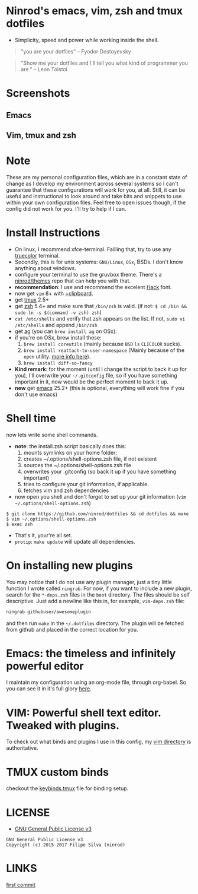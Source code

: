 * Ninrod's emacs, vim, zsh and tmux dotfiles

[[https://www.gnu.org/licenses/gpl-3.0.en.html][https://img.shields.io/badge/license-GPLv3-blue.svg]]

- Simplicity, speed and power while working inside the shell.

#+BEGIN_QUOTE
"you are your dotfiles"
-- Fyodor Dostoyevsky
#+END_QUOTE

#+BEGIN_QUOTE
"Show me your dotfiles and I'll tell you what kind of programmer you are."
-- Leon Tolstoi
#+END_QUOTE

* Screenshots
** Emacs
[[https://github.com/ninrod/dotshots/blob/master/emacs.png][https://github.com/ninrod/dotshots/blob/master/emacs.png]]

** Vim, tmux and zsh
[[https://raw.githubusercontent.com/ninrod/dotshots/master/2017-02-vim-tmux-zsh.png][https://raw.githubusercontent.com/ninrod/dotshots/master/2017-02-vim-tmux-zsh.png]]
* Note

These are my personal configuration files, 
which are in a constant state of change as I develop my environment across several systems so I can't guarantee 
that these configurations will work for you, at all. 
Still, it can be useful and instructional to look around and take bits and snippets to use within your own configuration files. 
Feel free to open issues though, if the config did not work for you. I'll try to help if I can.

* Install Instructions

- On linux, I recommend xfce-terminal. Failling that, try to use any [[https://gist.github.com/XVilka/8346728][truecolor]] terminal.
- Secondly, this is for unix systems: =GNU/Linux=, =OSx=, BSDs. I don't know anything about windows.
- configure your terminal to use the gruvbox theme. There's a [[https://github.com/ninrod/themes.git][ninrod/themes]] repo that can help you with that.
- *recommendation*: I use and recommend the excelent [[https://github.com/source-foundry/Hack][Hack]] font.
- now get =vim= 8+ with [[http://vimcasts.org/blog/2013/11/getting-vim-with-clipboard-support][+clipboard]].
- get [[https://github.com/tmux/tmux.git][tmux]] 2.5+
- get [[https://github.com/zsh-users/zsh.git][zsh]] 5.4+ and make sure that =/bin/zsh= is valid. (if not: =$ cd /bin && sudo ln -s $(command -v zsh) zsh=)
- =cat /etc/shells= and verify that zsh appears on the list. If not, =sudo vi /etc/shells= and append =/bin/zsh=
- get [[https://github.com/ggreer/the_silver_searcher.git][ag]] (you can =brew install ag= on OSx).
- if you're on OSx, brew install these:
  1. =brew install coreutils= (mainly because =BSD= =ls= =CLICOLOR= sucks).
  2. =brew install reattach-to-user-namespace= (Mainly because of the =open= utility. [[https://github.com/ChrisJohnsen/tmux-MacOSX-pasteboard.git][more info here]]).
  3. =brew install diff-so-fancy=
- *Kind remark*: for the moment (until I change the script to back it up for you), I'll overwrite your =~/.gitconfig= file, so if you have something important in it, now would be the perfect moment to back it up.
- *new* get [[https://www.gnu.org/software/emacs/][emacs]] 25.2+ (this is optional, everything will work fine if you don't use emacs)

* Shell time
now lets write some shell commands.

- *note*: the install.zsh script basically does this:
  1. mounts symlinks on your home folder;
  2. creates ~/.options/shell-options.zsh file, if not existent
  3. sources the ~/.options/shell-options.zsh file
  4. overwrites your .gitconfig (so back it up if you have something important)
  5. tries to configure your git information, if applicable.
  6. fetches vim and zsh dependencies

- now open you shell and don't forget to set up your git information (=vim ~/.options/shell-options.zsh=)
#+BEGIN_SRC shell
$ git clone https://github.com/ninrod/dotfiles && cd dotfiles && make
$ vim ~/.options/shell-options.zsh
$ exec zsh
#+END_SRC

- That's it, your're all set.
- =protip=: =make update= will update all dependencies.
* On installing new plugins

You may notice that I do not use any plugin manager, just a tiny little function I wrote called =ningrab=.
For now, if you want to include a new plugin, search for the =*-deps.zsh= files in the =boot= directory.
The files should be self descriptive. Just add a newline like this in, for example, =vim-deps.zsh= file:

#+BEGIN_SRC sh
ningrab githubuser/awesomeplugin
#+END_SRC

and then run =make= in the =~/.dotfiles= directory. The plugin will be fetched from github and placed in the correct location for you.

* Emacs: the timeless and infinitely powerful editor
I maintain my configuration using an org-mode file, through org-babel.
So you can see it in it's full glory [[https://github.com/ninrod/dotfiles/blob/master/emacs/boot.org][here]].
* VIM: Powerful shell text editor. Tweaked with plugins.
To check out what binds and plugins I use in this config, my [[https://github.com/ninrod/dotfiles/blob/master/vim/][vim directory]] is authoritative.
* TMUX custom binds
checkout the [[https://github.com/ninrod/dotfiles/blob/master/tmux/keybinds.tmux][keybinds.tmux]] file for binding setup.

* LICENSE
- [[https://www.gnu.org/licenses/gpl-3.0.en.html][GNU General Public License v3]]
#+BEGIN_SRC text
GNU General Public License v3
Copyright (c) 2015-2017 Filipe Silva (ninrod)
#+END_SRC

* LINKS
[[https://github.com/ninrod/dotfiles/tree/212d09fb3859ca03d98aefbcd2c03c4e7d43b68e][first commit]]
